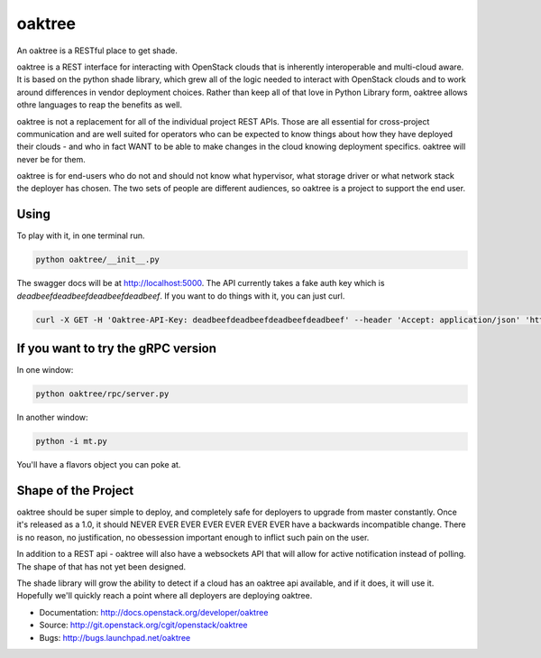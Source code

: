=======
oaktree
=======

An oaktree is a RESTful place to get shade.

oaktree is a REST interface for interacting with OpenStack clouds that is
inherently interoperable and multi-cloud aware. It is based on the python
shade library, which grew all of the logic needed to interact with OpenStack
clouds and to work around differences in vendor deployment choices. Rather
than keep all of that love in Python Library form, oaktree allows othre
languages to reap the benefits as well.

oaktree is not a replacement for all of the individual project REST APIs.
Those are all essential for cross-project communication and are well suited
for operators who can be expected to know things about how they have
deployed their clouds - and who in fact WANT to be able to make changes in
the cloud knowing deployment specifics. oaktree will never be for them.

oaktree is for end-users who do not and should not know what hypervisor, what
storage driver or what network stack the deployer has chosen. The two sets
of people are different audiences, so oaktree is a project to support the
end user.

Using
-----

To play with it, in one terminal run.

.. code-block:: bash

  python oaktree/__init__.py

The swagger docs will be at http://localhost:5000. The API currently takes
a fake auth key which is `deadbeefdeadbeefdeadbeefdeadbeef`. If you want to
do things with it, you can just curl.

.. code-block:: bash

  curl -X GET -H 'Oaktree-API-Key: deadbeefdeadbeefdeadbeefdeadbeef' --header 'Accept: application/json' 'http://localhost:5000/clouds'

If you want to try the gRPC version
-----------------------------------

In one window:

.. code-block:: bash

  python oaktree/rpc/server.py

In another window:

.. code-block:: bash

  python -i mt.py

You'll have a flavors object you can poke at.

Shape of the Project
--------------------

oaktree should be super simple to deploy, and completely safe for deployers
to upgrade from master constantly. Once it's released as a 1.0, it should
NEVER EVER EVER EVER EVER EVER EVER have a backwards incompatible change.
There is no reason, no justification, no obessession important enough to
inflict such pain on the user.

In addition to a REST api - oaktree will also have a websockets API that will
allow for active notification instead of polling. The shape of that has not
yet been designed.

The shade library will grow the ability to detect if a cloud has an oaktree
api available, and if it does, it will use it. Hopefully we'll quickly reach
a point where all deployers are deploying oaktree.

* Documentation: http://docs.openstack.org/developer/oaktree
* Source: http://git.openstack.org/cgit/openstack/oaktree
* Bugs: http://bugs.launchpad.net/oaktree
